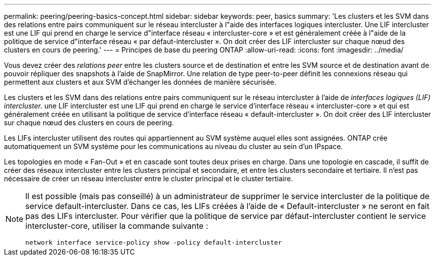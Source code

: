 ---
permalink: peering/peering-basics-concept.html 
sidebar: sidebar 
keywords: peer, basics 
summary: 'Les clusters et les SVM dans des relations entre pairs communiquent sur le réseau intercluster à l"aide des interfaces logiques intercluster. Une LIF intercluster est une LIF qui prend en charge le service d"interface réseau « intercluster-core » et est généralement créée à l"aide de la politique de service d"interface réseau « par défaut-intercluster ». On doit créer des LIF intercluster sur chaque nœud des clusters en cours de peering.' 
---
= Principes de base du peering ONTAP
:allow-uri-read: 
:icons: font
:imagesdir: ../media/


[role="lead"]
Vous devez créer des _relations peer_ entre les clusters source et de destination et entre les SVM source et de destination avant de pouvoir répliquer des snapshots à l'aide de SnapMirror. Une relation de type peer-to-peer définit les connexions réseau qui permettent aux clusters et aux SVM d'échanger les données de manière sécurisée.

Les clusters et les SVM dans des relations entre pairs communiquent sur le réseau intercluster à l'aide de _interfaces logiques (LIF) intercluster._ une LIF intercluster est une LIF qui prend en charge le service d'interface réseau « intercluster-core » et qui est généralement créée en utilisant la politique de service d'interface réseau « default-intercluster ». On doit créer des LIF intercluster sur chaque nœud des clusters en cours de peering.

Les LIFs intercluster utilisent des routes qui appartiennent au SVM système auquel elles sont assignées. ONTAP crée automatiquement un SVM système pour les communications au niveau du cluster au sein d'un IPspace.

Les topologies en mode « Fan-Out » et en cascade sont toutes deux prises en charge. Dans une topologie en cascade, il suffit de créer des réseaux intercluster entre les clusters principal et secondaire, et entre les clusters secondaire et tertiaire. Il n'est pas nécessaire de créer un réseau intercluster entre le cluster principal et le cluster tertiaire.

[NOTE]
====
Il est possible (mais pas conseillé) à un administrateur de supprimer le service intercluster de la politique de service default-intercluster. Dans ce cas, les LIFs créées à l'aide de « Default-intercluster » ne seront en fait pas des LIFs intercluster. Pour vérifier que la politique de service par défaut-intercluster contient le service intercluster-core, utiliser la commande suivante :

`network interface service-policy show -policy default-intercluster`

====
